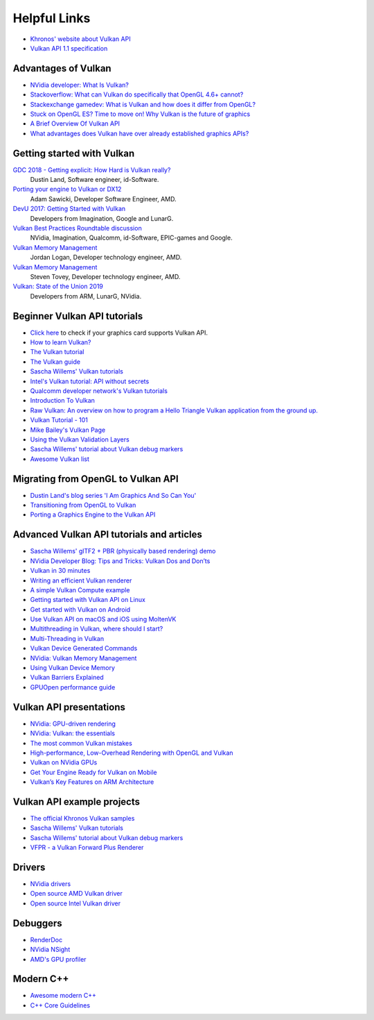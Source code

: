 Helpful Links
=============

.. image:: /images/vulkan.png

- `Khronos' website about Vulkan API <https://www.khronos.org/vulkan/>`__
- `Vulkan API 1.1 specification <https://www.khronos.org/registry/vulkan/specs/1.1-extensions/html/vkspec.html>`__

Advantages of Vulkan
--------------------

- `NVidia developer: What Is Vulkan? <https://developer.nvidia.com/Vulkan>`__
- `Stackoverflow: What can Vulkan do specifically that OpenGL 4.6+ cannot? <https://stackoverflow.com/questions/56766983/what-can-vulkan-do-specifically-that-opengl-4-6-cannot>`__
- `Stackexchange gamedev: What is Vulkan and how does it differ from OpenGL? <https://gamedev.stackexchange.com/questions/96014/what-is-vulkan-and-how-does-it-differ-from-opengl>`__
- `Stuck on OpenGL ES? Time to move on! Why Vulkan is the future of graphics <https://www.imgtec.com/blog/stuck-on-opengl-es-time-to-move-on-why-vulkan-is-the-future-of-graphics/>`__
- `A Brief Overview Of Vulkan API <https://www.toptal.com/api-developers/a-brief-overview-of-vulkan-api>`__
- `What advantages does Vulkan have over already established graphics APIs? <https://www.quora.com/What-advantages-does-Vulkan-have-over-already-established-graphics-APIs>`__

Getting started with Vulkan
---------------------------

`GDC 2018 - Getting explicit: How Hard is Vulkan really? <https://www.youtube.com/watch?v=0R23npUCCnw>`__
    Dustin Land, Software engineer, id-Software.
`Porting your engine to Vulkan or DX12 <https://www.youtube.com/watch?v=6NWfznwFnMs>`__
    Adam Sawicki, Developer Software Engineer, AMD.
`DevU 2017: Getting Started with Vulkan <https://www.youtube.com/watch?v=yHZ3-AMJA6Y>`__
    Developers from Imagination, Google and LunarG.
`Vulkan Best Practices Roundtable discussion <https://www.youtube.com/watch?v=owuJRPKIUAg>`__
    NVidia, Imagination, Qualcomm, id-Software, EPIC-games and Google.
`Vulkan Memory Management <https://www.youtube.com/watch?v=rXSdDE7NWmA>`__
    Jordan Logan, Developer technology engineer, AMD.
`Vulkan Memory Management <https://www.youtube.com/watch?v=zSG6dPq57P8>`__
    Steven Tovey, Developer technology engineer, AMD.
`Vulkan: State of the Union 2019 <https://www.youtube.com/watch?v=KLZsAJQBR5o>`__
    Developers from ARM, LunarG, NVidia.

Beginner Vulkan API tutorials
-----------------------------

- `Click here <https://vulkan.gpuinfo.org/>`__ to check if your graphics card supports Vulkan API.
- `How to learn Vulkan? <https://www.jeremyong.com/c++/vulkan/graphics/rendering/2018/03/26/how-to-learn-vulkan/>`__
- `The Vulkan tutorial <https://vulkan-tutorial.com/>`__
- `The Vulkan guide <https://vkguide.dev/>`__
- `Sascha Willems' Vulkan tutorials <https://github.com/SaschaWillems/Vulkan>`__
- `Intel's Vulkan tutorial: API without secrets <https://software.intel.com/content/www/us/en/develop/articles/api-without-secrets-introduction-to-vulkan-preface.html>`__
- `Qualcomm developer network's Vulkan tutorials <https://developer.qualcomm.com/software/adreno-gpu-sdk/tutorial-videos>`__
- `Introduction To Vulkan <http://ogldev.atspace.co.uk/www/tutorial50/tutorial50.html>`__
- `Raw Vulkan: An overview on how to program a Hello Triangle Vulkan application from the ground up. <https://alain.xyz/blog/raw-vulkan>`__
- `Vulkan Tutorial - 101 <http://jhenriques.net/development.html>`__
- `Mike Bailey's Vulkan Page <https://web.engr.oregonstate.edu/~mjb/vulkan/>`__
- `Using the Vulkan Validation Layers <https://gpuopen.com/learn/using-the-vulkan-validation-layers/>`__
- `Sascha Willems' tutorial about Vulkan debug markers <https://www.saschawillems.de/blog/2016/05/28/tutorial-on-using-vulkans-vk_ext_debug_marker-with-renderdoc/>`__
- `Awesome Vulkan list <https://github.com/vinjn/awesome-vulkan>`__

Migrating from OpenGL to Vulkan API
-----------------------------------

- `Dustin Land's blog series 'I Am Graphics And So Can You' <https://www.fasterthan.life/blog/2017/7/11/i-am-graphics-and-so-can-you-part-1>`__
- `Transitioning from OpenGL to Vulkan <https://developer.nvidia.com/transitioning-opengl-vulkan>`__
- `Porting a Graphics Engine to the Vulkan API <https://community.arm.com/developer/tools-software/graphics/b/blog/posts/porting-a-graphics-engine-to-the-vulkan-api>`__

Advanced Vulkan API tutorials and articles
------------------------------------------

- `Sascha Willems' glTF2 + PBR (physically based rendering) demo <https://github.com/SaschaWillems/Vulkan-glTF-PBR>`__
- `NVidia Developer Blog: Tips and Tricks: Vulkan Dos and Don’ts <https://developer.nvidia.com/blog/vulkan-dos-donts/>`__
- `Vulkan in 30 minutes <https://renderdoc.org/vulkan-in-30-minutes.html>`__
- `Writing an efficient Vulkan renderer <https://zeux.io/2020/02/27/writing-an-efficient-vulkan-renderer/>`__
- `A simple Vulkan Compute example <https://www.duskborn.com/posts/a-simple-vulkan-compute-example/>`__
- `Getting started with Vulkan API on Linux <https://vulkan.lunarg.com/doc/sdk/1.0.26.0/linux/tutorial.html>`__
- `Get started with Vulkan on Android <https://developer.android.com/ndk/guides/graphics/getting-started>`__
- `Use Vulkan API on macOS and iOS using MoltenVK <https://moltengl.com/moltenvk/>`__
- `Multithreading in Vulkan, where should I start? <https://www.reddit.com/r/vulkan/comments/52aodq/multithreading_in_vulkan_where_should_i_start/>`__
- `Multi-Threading in Vulkan <https://community.arm.com/developer/tools-software/graphics/b/blog/posts/multi-threading-in-vulkan>`__
- `Vulkan Device Generated Commands <https://developer.nvidia.com/blog/new-vulkan-device-generated-commands/>`__
- `NVidia: Vulkan Memory Management <https://developer.nvidia.com/vulkan-memory-management>`__
- `Using Vulkan Device Memory <https://gpuopen.com/learn/vulkan-device-memory/>`__
- `Vulkan Barriers Explained <https://gpuopen.com/learn/vulkan-barriers-explained/>`__
- `GPUOpen performance guide <https://gpuopen.com/performance/#barrier>`__

Vulkan API presentations
------------------------

- `NVidia: GPU-driven rendering <http://on-demand.gputechconf.com/gtc/2016/presentation/s6138-christoph-kubisch-pierre-boudier-gpu-driven-rendering.pdf>`__
- `NVidia: Vulkan: the essentials <http://developer.download.nvidia.com/gameworks/events/GDC2016/Vulkan_Essentials_GDC16_tlorach.pdf>`__
- `The most common Vulkan mistakes <http://32ipi028l5q82yhj72224m8j.wpengine.netdna-cdn.com/wp-content/uploads/2016/05/Most-common-mistakes-in-Vulkan-apps.pdf>`__
- `High-performance, Low-Overhead Rendering with OpenGL and Vulkan <http://developer.download.nvidia.com/gameworks/events/GDC2016/mschott_lbishop_gl_vulkan.pdf>`__
- `Vulkan on NVidia GPUs <http://on-demand.gputechconf.com/siggraph/2015/presentation/SIG1501-Piers-Daniell.pdf>`__
- `Get Your Engine Ready for Vulkan on Mobile <https://developer.arm.com/-/media/Files/pdf/graphics-and-multimedia/Get%20Your%20Engine%20Ready%20for%20Vulkan%20on%20Mobile.pdf>`__
- `Vulkan’s Key Features on ARM Architecture <https://developer.arm.com/-/media/Files/pdf/graphics-and-multimedia/Vulkan%20API%20key%20features%20on%20ARM%20architecture.pdf>`__

Vulkan API example projects
----------------------------

- `The official Khronos Vulkan samples <https://github.com/KhronosGroup/Vulkan-Samples>`__
- `Sascha Willems' Vulkan tutorials <https://github.com/SaschaWillems/Vulkan>`__
- `Sascha Willems' tutorial about Vulkan debug markers <https://www.saschawillems.de/blog/2016/05/28/tutorial-on-using-vulkans-vk_ext_debug_marker-with-renderdoc/>`__
- `VFPR - a Vulkan Forward Plus Renderer <https://github.com/WindyDarian/Vulkan-Forward-Plus-Renderer>`__

Drivers
-------

- `NVidia drivers <https://developer.nvidia.com/vulkan-driver>`__
- `Open source AMD Vulkan driver <https://github.com/GPUOpen-Drivers/AMDVLK>`__
- `Open source Intel Vulkan driver <https://01.org/linuxgraphics/blogs/jekstrand/2016/open-source-vulkan-drivers-intel-hardware/>`__

Debuggers
---------

- `RenderDoc <https://renderdoc.org/>`__
- `NVidia NSight <https://developer.nvidia.com/nsight-visual-studio-edition>`__
- `AMD's GPU profiler <https://gpuopen.com/rgp/>`__

Modern C++
----------

- `Awesome modern C++ <https://github.com/rigtorp/awesome-modern-cpp>`__
- `C++ Core Guidelines <https://isocpp.github.io/CppCoreGuidelines/CppCoreGuidelines>`__
